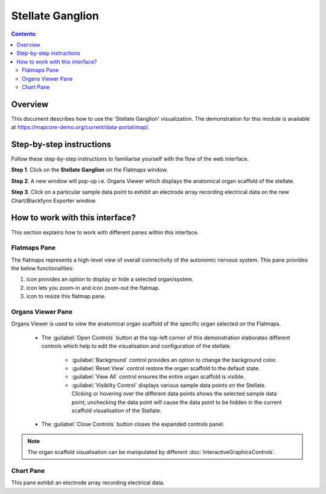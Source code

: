 Stellate Ganglion
=================

.. |zoom-in| image:: /_images/flatmap_zoomIN.png
               :width: 2 em

.. |zoom-out| image:: /_images/flatmap_zoomOUT.png
               :width: 2 em
			   
.. |resize| image:: /_images/flatmap_resize.png
               :width: 2 em
			   
.. |organs| image:: /_images/flatmap_organs.png
               :width: 2 em
			   
.. contents:: Contents: 
   :local:
   :depth: 2
   :backlinks: top
   
Overview
********
   
This document describes how to use the 'Stellate Ganglion' visualization. The demonstration for this module is available at https://mapcore-demo.org/current/data-portal/map/. 


Step-by-step instructions 
*************************

Follow these step-by-step instructions to familiarise yourself with the flow of the web interface.

**Step 1**. Click on the **Stellate Ganglion** on the Flatmaps window. 

.. Add screenshot

.. .. figure:: _images/snip
   :figwidth: 61%
   :width: 51%
   :align: center
   
**Step 2**. A new window will pop-up i.e. Organs Viewer which displays the anatomical organ scaffold of the stellate. 

.. add screenshot 

**Step 3**. Click on a particular sample data point to exhibit an electrode array recording electrical data on the new Chart/Blackfynn Exporter window.

.. add screenshot

How to work with this interface?
********************************

This section explains how to work with different panes within this interface.

Flatmaps Pane
^^^^^^^^^^^^^

The flatmaps represents a high-level view of overall connectivity of the autonomic nervous system. This pane provides the below functionalities:

1. |organs| icon provides an option to display or hide a selected organ/system.

2. |zoom-in| icon lets you zoom-in  and |zoom-out| icon zoom-out the flatmap.

3. |resize| icon to resize this flatmap pane.



Organs Viewer Pane
^^^^^^^^^^^^^^^^^^

Organs Viewer is used to view the anatomical organ scaffold of the specific organ selected on the Flatmaps. 

	
	* The :guilabel:`Open Controls` button at the top-left corner of this demonstration elaborates different controls which help to edit the visualisation and configuration of the stellate.
	
			* :guilabel:`Background` control provides an option to change the background color. 
	
			* :guilabel:`Reset View` control restore the organ scaffold to the default state.
			
			* :guilabel:`View All` control ensures the entire organ scaffold is visible.
			
			* :guilabel:`Visibilty Control` displays various sample data points on the Stellate. Clicking or hovering over the different data points shows the selected sample data point; unchecking the data point will cause the data point to be hidden in the current scaffold visualisation of the Stellate. 
		
			
	* The :guilabel:`Close Controls` button closes the expanded controls panel.
	
.. note::

   The organ scaffold visualisation can be manipulated by different :doc:`InteractiveGraphicsControls`. 
	
Chart Pane
^^^^^^^^^^

This pane exhibit an electrode array recording electrical data.










